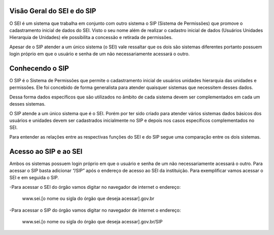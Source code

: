 Visão Geral do SEI e do SIP
============================

O SEI é um sistema que trabalha em conjunto com outro sistema o SIP (Sistema de Permissões) que promove o cadastramento inicial de dados do SEI. Visto o seu nome além de realizar o cadastro inicial de dados (Usuários Unidades Hierarquia de Unidades) ele possibilita a concessão e retirada de permissões.

.. image:: Foto1.png
   :alt: Foto número 1

Apesar de o SIP atender a um único sistema (o SEI) vale ressaltar que os dois são sistemas diferentes portanto possuem login próprio em que o usuário e senha de um não necessariamente acessará o outro.

Conhecendo o SIP
=================

O SIP é o Sistema de Permissões que permite o cadastramento inicial de usuários unidades hierarquia das unidades e permissões. Ele foi concebido de forma generalista para atender quaisquer sistemas que necessitem desses dados.

Dessa forma dados específicos que são utilizados no âmbito de cada sistema devem ser complementados em cada um desses sistemas.

O SIP atende a um único sistema que é o SEI. Porém por ter sido criado para atender vários sistemas dados básicos dos usuários e unidades devem ser cadastrados inicialmente no SIP e depois nos casos específicos complementados no SEI.

Para entender as relações entre as respectivas funções do SEI e do SIP segue uma comparação entre os dois sistemas.

.. image:: Foto2.png
   :alt: Foto número 2


.. list-table::
   :widths: 20 35
   :header-rows: 1

   - * SIP
     * SEI
   - * Criação de órgãos
     * Cadastramento de dados dos órgãos
   - * Criação de unidades
     * Cadastramento de dados das unidades
   - * Criação de hierarquia entre unidades
     * Indicação dos perfis das unidades
   - * Criação dos perfis de usuários
     * Gestão dos contatos
   - * Cadastramento de usuários
     * Configuração de processos e documentos
   - * Gestão da autenticação de usuários
     * Instrução processual
   - * Gestão de permissões


Acesso ao SIP e ao SEI
=======================

Ambos os sistemas possuem login próprio em que o usuário e senha de um não necessariamente acessará o outro.
Para acessar o SIP basta adicionar “/SIP” após o endereço de acesso ao SEI da instituição. Para exemplificar vamos acessar o SEI e em seguida o SIP.

-Para acessar o SEI do órgão vamos digitar no navegador de internet o endereço:
 
  www.sei.[o nome ou sigla do órgão que deseja acessar].gov.br

-Para acessar o SIP do órgão vamos digitar no navegador de internet o endereço:
 
  www.sei.[o nome ou sigla do órgão que deseja acessar].gov.br/SIP

.. image:: Foto3.png
   :alt: Foto número 3

.. image:: Foto4.png
   :alt: Foto número 4
